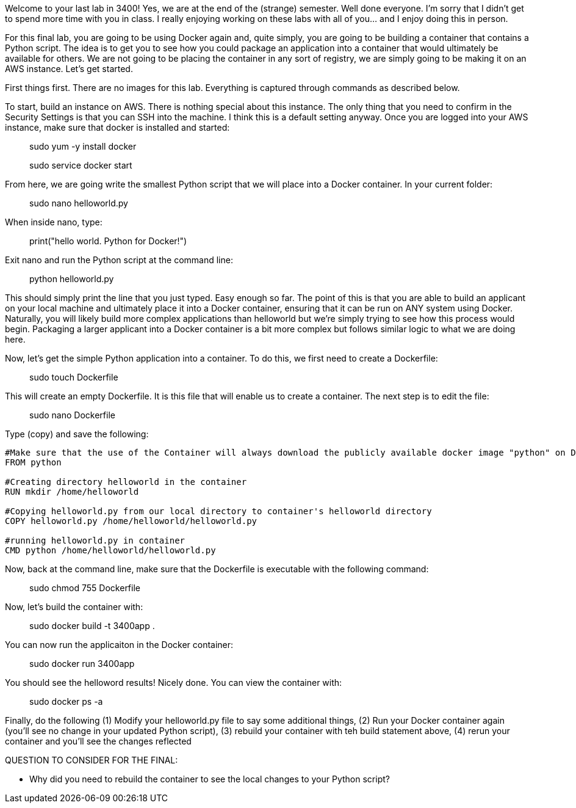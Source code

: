 ifndef::bound[]
:imagesdir: img
endif::[]

Welcome to your last lab in 3400! Yes, we are at the end of the (strange) semester. Well done everyone. I'm sorry that I didn't get to spend more time with you in class. I really enjoying working on these labs with all of you... and I enjoy doing this in person. 

For this final lab, you are going to be using Docker again and, quite simply, you are going to be building a container that contains a Python script. The idea is to get you to see how you could package an application into a container that would ultimately be available for others. We are not going to be placing the container in any sort of registry, we are simply going to be making it on an AWS instance. Let's get started. 

First things first. There are no images for this lab. Everything is captured through commands as described below. 

To start, build an instance on AWS. There is nothing special about this instance. The only thing that you need to confirm in the Security Settings is that you can SSH into the machine. I think this is a default setting anyway. Once you are logged into your AWS instance, make sure that docker is installed and started: 

> sudo yum -y install docker 

> sudo service docker start 

From here, we are going write the smallest Python script that we will place into a Docker container. In your current folder: 

> sudo nano helloworld.py

When inside nano, type: 

> print("hello world. Python for Docker!")

Exit nano and run the Python script at the command line: 

> python helloworld.py

This should simply print the line that you just typed. Easy enough so far. The point of this is that you are able to build an applicant on your local machine and ultimately place it into a Docker container, ensuring that it can be run on ANY system using Docker. Naturally, you will likely build more complex applications than helloworld but we're simply trying to see how this process would begin. Packaging a larger applicant into a Docker container is a bit more complex but follows similar logic to what we are doing here. 

Now, let's get the simple Python application into a container. To do this, we first need to create a Dockerfile: 

> sudo touch Dockerfile

This will create an empty Dockerfile. It is this file that will enable us to create a container. The next step is to edit the file: 

> sudo nano Dockerfile

Type (copy) and save the following: 

....

#Make sure that the use of the Container will always download the publicly available docker image "python" on Docker Hub. 
FROM python

#Creating directory helloworld in the container
RUN mkdir /home/helloworld

#Copying helloworld.py from our local directory to container's helloworld directory
COPY helloworld.py /home/helloworld/helloworld.py

#running helloworld.py in container
CMD python /home/helloworld/helloworld.py

....

Now, back at the command line, make sure that the Dockerfile is executable with the following command: 

> sudo chmod 755 Dockerfile 

Now, let's build the container with: 

> sudo docker build -t 3400app .

You can now run the applicaiton in the Docker container: 

> sudo docker run 3400app

You should see the helloword results! Nicely done. You can view the container with: 

> sudo docker ps -a 

Finally, do the following (1) Modify your helloworld.py file to say some additional things, (2) Run your Docker container again (you'll see no change in your updated Python script), (3) rebuild your container with teh build statement above, (4) rerun your container and you'll see the changes reflected


QUESTION TO CONSIDER FOR THE FINAL: 

* Why did you need to rebuild the container to see the local changes to your Python script? 

